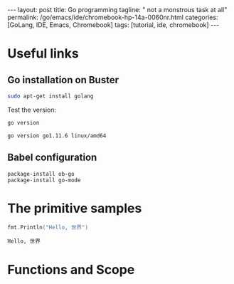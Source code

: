 #+BEGIN_EXPORT html
---
layout: post
title: Go programming
tagline: " not a monstrous task at all"
permalink: /go/emacs/ide/chromebook-hp-14a-0060nr.html
categories: [GoLang, IDE, Emacs, Chromebook]
tags: [tutorial, ide, chromebook]
---
#+END_EXPORT

#+STARTUP: showall
#+OPTIONS: tags:nil num:nil \n:nil @:t ::t |:t ^:{} _:{} *:t
#+TOC: headlines 2
#+PROPERTY:header-args :results output :exports both :eval no-export
* Useful links
** Go installation on Buster
   #+BEGIN_SRC sh
   sudo apt-get install golang
   #+END_SRC

   Test the version:
   #+BEGIN_SRC sh
   go version
   #+END_SRC

   #+RESULTS:
   : go version go1.11.6 linux/amd64

** Babel configuration
   #+BEGIN_SRC elisp
     package-install ob-go
     package-install go-mode
   #+END_SRC
* The primitive samples

  #+begin_src go :imports "fmt"
  fmt.Println("Hello, 世界")
  #+end_src

  #+RESULTS:
  : Hello, 世界
* Functions and Scope


